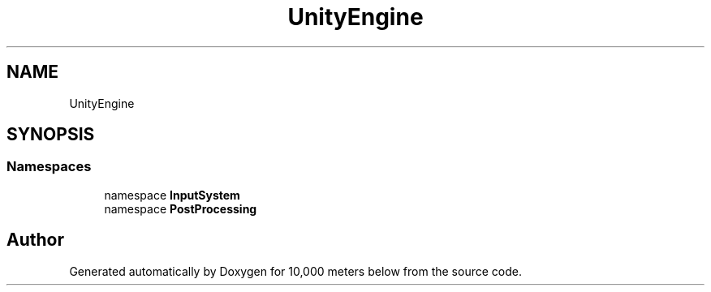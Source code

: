 .TH "UnityEngine" 3 "Sun Dec 12 2021" "10,000 meters below" \" -*- nroff -*-
.ad l
.nh
.SH NAME
UnityEngine
.SH SYNOPSIS
.br
.PP
.SS "Namespaces"

.in +1c
.ti -1c
.RI "namespace \fBInputSystem\fP"
.br
.ti -1c
.RI "namespace \fBPostProcessing\fP"
.br
.in -1c
.SH "Author"
.PP 
Generated automatically by Doxygen for 10,000 meters below from the source code\&.
